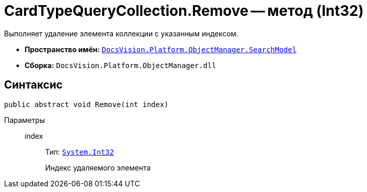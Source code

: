 = CardTypeQueryCollection.Remove -- метод (Int32)

Выполняет удаление элемента коллекции с указанным индексом.

* *Пространство имён:* `xref:api/DocsVision/Platform/ObjectManager/SearchModel/SearchModel_NS.adoc[DocsVision.Platform.ObjectManager.SearchModel]`
* *Сборка:* `DocsVision.Platform.ObjectManager.dll`

== Синтаксис

[source,csharp]
----
public abstract void Remove(int index)
----

Параметры::
index:::
Тип: `http://msdn.microsoft.com/ru-ru/library/system.int32.aspx[System.Int32]`
+
Индекс удаляемого элемента
